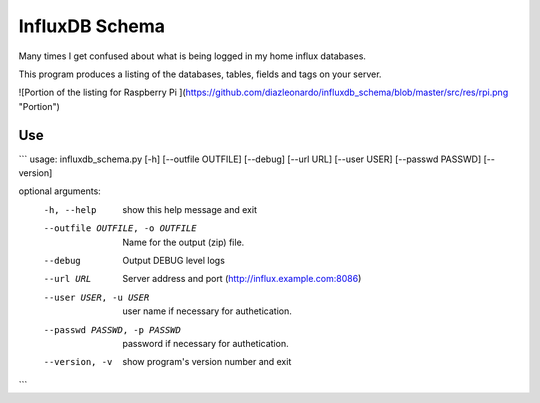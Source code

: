 InfluxDB Schema
===============

Many times I get confused about what is being logged in my home influx databases.

This program produces a listing of the databases, tables, fields and tags on your server.

![Portion of the listing for Raspberry Pi ](https://github.com/diazleonardo/influxdb_schema/blob/master/src/res/rpi.png "Portion")

Use
---

```
usage: influxdb_schema.py [-h] [--outfile OUTFILE] [--debug] [--url URL] [--user USER] [--passwd PASSWD] [--version]

optional arguments:
  -h, --help            show this help message and exit
  --outfile OUTFILE, -o OUTFILE
                        Name for the output (zip) file.
  --debug               Output DEBUG level logs
  --url URL             Server address and port (http://influx.example.com:8086)
  --user USER, -u USER  user name if necessary for authetication.
  --passwd PASSWD, -p PASSWD
                        password if necessary for authetication.
  --version, -v         show program's version number and exit

```
